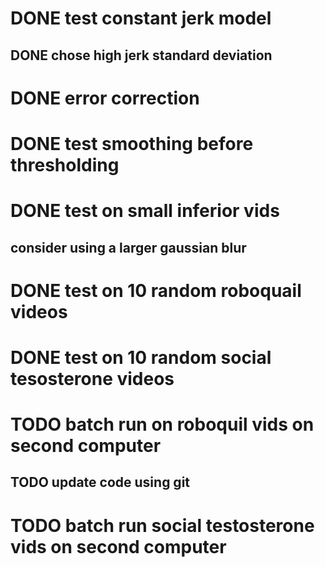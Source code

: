 * DONE test constant jerk model
CLOSED: [2019-10-25 Fri 10:29]
** DONE chose high jerk standard deviation
CLOSED: [2019-10-25 Fri 14:37]
* DONE error correction
CLOSED: [2019-10-25 Fri 13:52]
* DONE test smoothing before thresholding
CLOSED: [2019-10-25 Fri 11:56]
* DONE test on small inferior vids
CLOSED: [2019-10-25 Fri 17:17]
** consider using a larger gaussian blur
* DONE test on 10 random roboquail videos
CLOSED: [2019-10-25 Fri 17:17]
* DONE test on 10 random social tesosterone videos
CLOSED: [2019-10-25 Fri 17:17]
* TODO batch run on roboquil vids on second computer
** TODO update code using git
* TODO batch run social testosterone vids on second computer
* 
